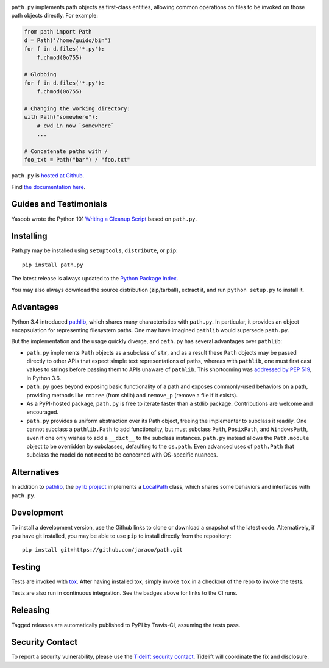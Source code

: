 .. image:: https://img.shields.io/pypi/v/path.py.svg
   :target: https://pypi.org/project/path.py

.. image:: https://img.shields.io/pypi/pyversions/path.py.svg

.. image:: https://img.shields.io/travis/jaraco/path/master.svg
   :target: https://travis-ci.org/jaraco/path

.. image:: https://img.shields.io/badge/code%20style-black-000000.svg
   :target: https://github.com/psf/black
   :alt: Code style: Black

.. image:: https://img.shields.io/appveyor/ci/jaraco/path-py/master.svg
   :target: https://ci.appveyor.com/project/jaraco/path-py/branch/master

.. image:: https://readthedocs.org/projects/pathpy/badge/?version=latest
   :target: https://pathpy.readthedocs.io/en/latest/?badge=latest

.. image:: https://tidelift.com/badges/package/pypi/path.py
   :target: https://tidelift.com/subscription/pkg/pypi-path.py?utm_source=pypi-path.py&utm_medium=readme


``path.py`` implements path objects as first-class entities, allowing
common operations on files to be invoked on those path objects directly. For
example:

.. code-block:: python

    from path import Path
    d = Path('/home/guido/bin')
    for f in d.files('*.py'):
        f.chmod(0o755)

    # Globbing
    for f in d.files('*.py'):
        f.chmod(0o755)

    # Changing the working directory:
    with Path("somewhere"):
        # cwd in now `somewhere`
        ...

    # Concatenate paths with /
    foo_txt = Path("bar") / "foo.txt"

``path.py`` is `hosted at Github <https://github.com/jaraco/path>`_.

Find `the documentation here <https://pathpy.readthedocs.io>`_.

Guides and Testimonials
=======================

Yasoob wrote the Python 101 `Writing a Cleanup Script
<http://freepythontips.wordpress.com/2014/01/23/python-101-writing-a-cleanup-script/>`_
based on ``path.py``.

Installing
==========

Path.py may be installed using ``setuptools``, ``distribute``, or ``pip``::

    pip install path.py

The latest release is always updated to the `Python Package Index
<http://pypi.python.org/pypi/path.py>`_.

You may also always download the source distribution (zip/tarball), extract
it, and run ``python setup.py`` to install it.

Advantages
==========

Python 3.4 introduced
`pathlib <https://docs.python.org/3/library/pathlib.html>`_,
which shares many characteristics with ``path.py``. In particular,
it provides an object encapsulation for representing filesystem paths.
One may have imagined ``pathlib`` would supersede ``path.py``.

But the implementation and the usage quickly diverge, and ``path.py``
has several advantages over ``pathlib``:

- ``path.py`` implements ``Path`` objects as a subclass of
  ``str``, and as a result these ``Path``
  objects may be passed directly to other APIs that expect simple
  text representations of paths, whereas with ``pathlib``, one
  must first cast values to strings before passing them to
  APIs unaware of ``pathlib``. This shortcoming was `addressed
  by PEP 519 <https://www.python.org/dev/peps/pep-0519/>`_,
  in Python 3.6.
- ``path.py`` goes beyond exposing basic functionality of a path
  and exposes commonly-used behaviors on a path, providing
  methods like ``rmtree`` (from shlib) and ``remove_p`` (remove
  a file if it exists).
- As a PyPI-hosted package, ``path.py`` is free to iterate
  faster than a stdlib package. Contributions are welcome
  and encouraged.
- ``path.py`` provides a uniform abstraction over its Path object,
  freeing the implementer to subclass it readily. One cannot
  subclass a ``pathlib.Path`` to add functionality, but must
  subclass ``Path``, ``PosixPath``, and ``WindowsPath``, even
  if one only wishes to add a ``__dict__`` to the subclass
  instances.  ``path.py`` instead allows the ``Path.module``
  object to be overridden by subclasses, defaulting to the
  ``os.path``. Even advanced uses of ``path.Path`` that
  subclass the model do not need to be concerned with
  OS-specific nuances.

Alternatives
============

In addition to
`pathlib <https://docs.python.org/3/library/pathlib.html>`_, the
`pylib project <https://pypi.org/project/py/>`_ implements a
`LocalPath <https://github.com/pytest-dev/py/blob/72601dc8bbb5e11298bf9775bb23b0a395deb09b/py/_path/local.py#L106>`_
class, which shares some behaviors and interfaces with ``path.py``.

Development
===========

To install a development version, use the Github links to clone or
download a snapshot of the latest code. Alternatively, if you have git
installed, you may be able to use ``pip`` to install directly from
the repository::

    pip install git+https://github.com/jaraco/path.git

Testing
=======

Tests are invoked with `tox <https://pypi.org/project/tox>`_. After
having installed tox, simply invoke ``tox`` in a checkout of the repo
to invoke the tests.

Tests are also run in continuous integration. See the badges above
for links to the CI runs.

Releasing
=========

Tagged releases are automatically published to PyPI by Travis-CI, assuming
the tests pass.

Security Contact
================

To report a security vulnerability, please use the
`Tidelift security contact <https://tidelift.com/security>`_.
Tidelift will coordinate the fix and disclosure.
